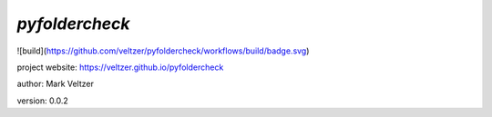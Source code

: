 ===============
*pyfoldercheck*
===============

.. image:: https://img.shields.io/github/license/veltzer/pydmt   :alt: GitHub

![build](https://github.com/veltzer/pyfoldercheck/workflows/build/badge.svg)

project website: https://veltzer.github.io/pyfoldercheck

author: Mark Veltzer

version: 0.0.2

